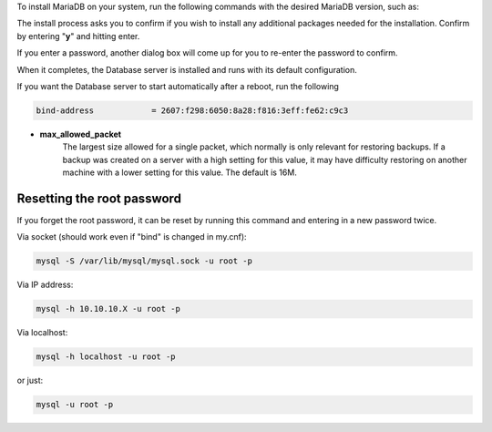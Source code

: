.. only:: mysql

    ===============================================================
    How to Configure MYSQL on DreamCompute running Debian or Ubuntu
    ===============================================================

    MySQL is the worlds second most popular database engine (after SQLite) and a
    very common choice for a open-source relational database management system
    (RDBMS).  MySQL is an important part of LAMP (Linux, Apache, MySQL, PHP)
    stacks as well as other AMP stacks, and is supported by many web software
    packages.  MySQL is the only relational database software offered by DreamHost
    for its shared, VPS and dedicated hosting products, except for SQLite.  You
    can use it for your DreamCompute instance as well, and the following
    information helps you install and configure it.  These instructions assume you
    run a Debian- or Ubuntu-based system as they have their own specific
    configuration and file hierarchy.

    Installing MySQL
    ~~~~~~~~~~~~~~~~

    Debian and Ubuntu sometimes offer multiple versions of MySQL in case your
    needs require a later version, however it is usually best to go with their
    defaults if no specific version is required.

    Debian 7.0 wheezy:

    * mysql-server / mysql-server-5.5 - default and only version available

    Ubuntu 14.04 LTS:

    * mysql-server / mysql-server-5.5 - default version of MySQL 5.5
    * mysql-server-5.6 - alternative version of MySQL 5.6

.. only:: mariadb

    =================================================================
    How to Configure MariaDB on DreamCompute running Fedora or CentOS
    =================================================================

    Installing MariaDB
    ~~~~~~~~~~~~~~~~~~

To install MariaDB on your system, run the following commands with the desired
MariaDB version, such as:

.. only:: mysql

    .. code::

        sudo apt-get update
        sudo apt-get install mysql-server

.. only:: mariadb

    .. code::

        sudo yum install mariadb-server

The install process asks you to confirm if you wish to install any additional
packages needed for the installation.  Confirm by entering "**y**" and hitting
enter.

.. only:: mysql

    .. code::

        # apt-get install mysql-server
        Reading package lists... Done
        Building dependency tree
        Reading state information... Done
        The following extra packages will be installed:
        libaio1 libdbd-mysql-perl libdbi-perl libhtml-template-perl
        libmysqlclient18 mysql-client-5.5 mysql-common mysql-server-5.5
        mysql-server-core-5.5
        Suggested packages:
        libipc-sharedcache-perl libterm-readkey-perl tinyca
        The following NEW packages will be installed:
        libaio1 libdbd-mysql-perl libdbi-perl libhtml-template-perl
        libmysqlclient18 mysql-client-5.5 mysql-common mysql-server
        mysql-server-5.5
        mysql-server-core-5.5
        0 upgraded, 10 newly installed, 0 to remove and 1 not upgraded.
        Need to get 9,696 kB of archives.
        After this operation, 97.0 MB of additional disk space will be used.
        Do you want to continue [Y/n]?

    Before the installation completes, a dialog will pop up asking you to specify
    a MySQL server root password.  The root user is the default admin user and
    should have a strong password.

    .. code::

        Configuring mysql-server-5.5
        While not mandatory, it is highly recommended that you set a
        password for the MySQL administrative "root" user.
        If this field is left blank, the password will not be changed.
        New password for the MySQL "root" user:

.. only:: mariadb

    .. code::

        Dependencies Resolved

        ==============================================================================================
        Package                          Arch           Version                    Repository    Size
        ==============================================================================================
        Installing:
         mariadb-server                  x86_64         1:5.5.44-2.el7.centos      base          11 M
        Installing for dependencies:
         libaio                          x86_64         0.3.109                    base          24 k
         mariadb                         x86_64         1:5.5.44-2.el7.centos      base         8.9 M
         perl-Compress-Raw-Bzip2         x86_64         2.061-3.el7                base          32 k
         perl-Compress-Raw-Zlib          x86_64         1:2.061-4.el7              base          57 k
         perl-DBD-MySQL                  x86_64         4.023-5.el7                base         140 k
         perl-DBI                        x86_64         1.627-4.el7                base         802 k
         perl-Data-Dumper                x86_64         2.145-3.el7                base          47 k
         perl-IO-Compress                noarch         2.061-2.el7                base         260 k
         perl-Net-Daemon                 noarch         0.48-5.el7                 base          51 k
         perl-PlRPC                      noarch         0.2020-14.el7              base          36 k

        Transaction Summary
        ==============================================================================================
        Install  1 Package (+10 Dependent packages)

        Total download size: 21 M
        Installed size: 108 M
        Is this ok [y/d/N]:

    After the installation completes, you should start the service and configure
    mariadb by running the following commands as root

    .. code::

        systemctl start mariadb
        mysql_secure_installation

If you enter a password, another dialog box will come up for you to re-enter
the password to confirm.

When it completes, the Database server is installed and runs with its default
configuration.

If you want the Database server to start automatically after a reboot, run the
following

.. only:: mysql

    .. code::

        service mysql enable

.. only:: mariadb

    .. code::

        systemctl enable mariadb


.. only:: mysql

    Configuring and Using MySQL
    ~~~~~~~~~~~~~~~~~~~~~~~~~~~

    The configuration files are stored in the /etc/mysql directory.  If any
    changes are made, you must restart MySQL for it to read the them.  This can be
    done by running:

    .. code::

        service mysql restart

.. only:: mariadb

    Configuring and Using MariaDB
    ~~~~~~~~~~~~~~~~~~~~~~~~~~~~~

    The configuration files are stored in the /etc and /etc/my.cnf.d directories.
    If any changes are made, you must restart MariaDB for it to read the them.
    This can be done by logging in as root and running:

    .. code::

        systemctl restart mariadb

.. only:: mysql

    Main configuration file /etc/mysql/my.cnf
    -----------------------------------------

    This is the main configuration file for MySQL.  There are a few settings you
    may wish to change:

    * **bind**
        The ip address that MySQL is listening to.  It can only listen to one ip
        address at any time.  By default it will listen to 127.0.0.1 (aka
        localhost), meaning that the MySQL service will only be accessible from
        the instance it is installed on.  If you want to connect to it from other
        DreamCompute instances, you can change this to your instances IPv4 or IPv6
        IP address.  Here is what an IPv6 configured mysql bind variable looks
        like:

.. only:: mariadb

    Main configuration file /etc/my.cnf
    -----------------------------------

    This is the main configuration file for MariaDB.  There are a few settings you
    may wish to change:

    * **bind**
        The ip address that MariaDB is listening to.  It can only listen to one ip
        address at any time.  By default it will listen to 127.0.0.1 (aka
        localhost), meaning that the MariaDB service will only be accessible from
        the instance it is installed on.  If you want to connect to it from other
        DreamCompute instances, you can change this to your instances IPv4 or IPv6
        IP address.  Here is what an IPv6 configured MariaDB bind variable looks
        like:

.. code::

    bind-address            = 2607:f298:6050:8a28:f816:3eff:fe62:c9c3

* **max_allowed_packet**
    The largest size allowed for a single packet, which normally is only
    relevant for restoring backups.  If a backup was created on a server with
    a high setting for this value, it may have difficulty restoring on another
    machine with a lower setting for this value.  The default is 16M.

Resetting the root password
---------------------------

If you forget the root password, it can be reset by running this command and
entering in a new password twice.

.. only:: mysql

    .. code::

        dpkg-reconfigure mysql-server-5.5

.. only:: mariadb

    .. code::

        /usr/bin/mysqladmin -u root password 'new-password' -p

.. only:: mysql

    Connecting to MySQL shell
    -------------------------

    To connect to your new mysql install, to setup new databases or configure new
    users, you can run these commands.

.. only:: mariadb

    Connecting to MariaDB with a shell
    ----------------------------------

    To connect to your new MariaDB install, to setup new databases or configure new
    users, you can run these commands.

Via socket (should work even if "bind" is changed in my.cnf):

.. code::

    mysql -S /var/lib/mysql/mysql.sock -u root -p

Via IP address:

.. code::

    mysql -h 10.10.10.X -u root -p

Via localhost:

.. code::

    mysql -h localhost -u root -p

or just:

.. code::

    mysql -u root -p

.. only:: mysql

    .. meta::
        :labels: mysql debian ubuntu

.. only:: mariadb

    .. meta::
        :labels: mariadb fedora centos

